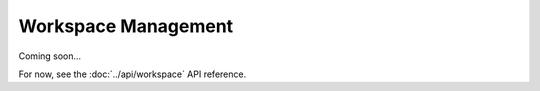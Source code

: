 Workspace Management
====================

Coming soon...

For now, see the :doc:`../api/workspace` API reference.
